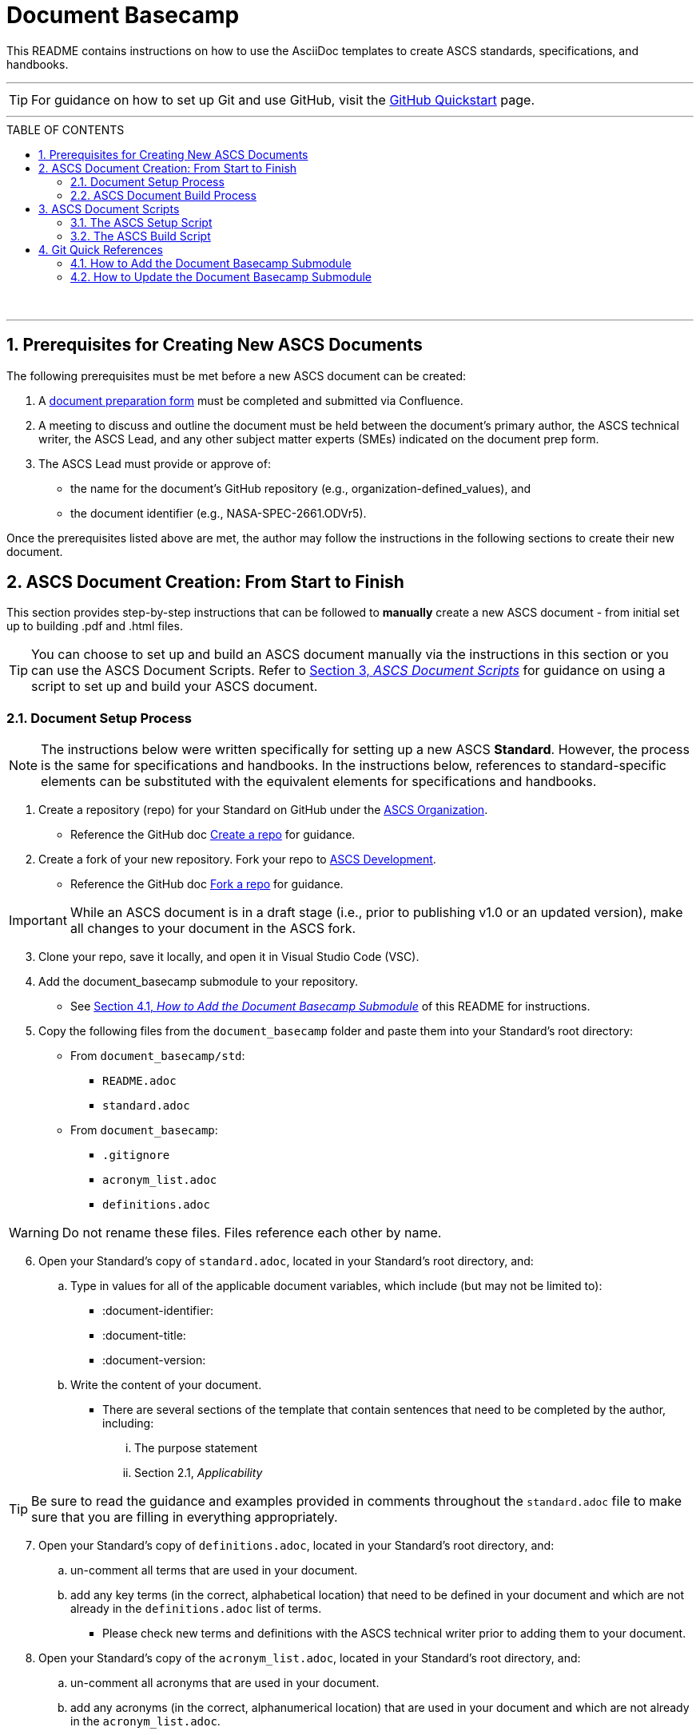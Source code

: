 :doctype: article
:stylesdir: document_basecamp/
:data-uri:
:allow-uri-read:
:icons: font
:chapter-label:
:chapter-signifier:
:toc: macro
:toc-title: TABLE OF CONTENTS
:toclevels: 5
:toc-placement!:
:xrefstyle: full

= Document Basecamp

This README contains instructions on how to use the AsciiDoc templates to create ASCS standards, specifications, and handbooks. 

'''

TIP: For guidance on how to set up Git and use GitHub, visit the link:https://docs.github.com/en/get-started/quickstart[GitHub Quickstart] page. 

'''

toc::[] 

+++<br>+++

'''

:numbered:

== Prerequisites for Creating New ASCS Documents

The following prerequisites must be met before a new ASCS document can be created:

. A link:https://etads-atlassian.grc.nasa.gov/confluence/x/LYCgB[document preparation form] must be completed and submitted via Confluence. 
. A meeting to discuss and outline the document must be held between the document's primary author, the ASCS technical writer, the ASCS Lead, and any other subject matter experts (SMEs) indicated on the document prep form.
. The ASCS Lead must provide or approve of:

** the name for the document's GitHub repository (e.g., organization-defined_values), and
** the document identifier (e.g., NASA-SPEC-2661.ODVr5).


Once the prerequisites listed above are met, the author may follow the instructions in the following sections to create their new document. 

== ASCS Document Creation: From Start to Finish

This section provides step-by-step instructions that can be followed to *manually* create a new ASCS document - from initial set up to building .pdf and .html files. 

TIP: You can choose to set up and build an ASCS document manually via the instructions in this section or you can use the ASCS Document Scripts. Refer to <<ASCS Document Scripts, Section 3, _ASCS Document Scripts_>> for guidance on using a script to set up and build your ASCS document. 


=== Document Setup Process

NOTE: The instructions below were written specifically for setting up a new ASCS *Standard*. However, the process is the same for specifications and handbooks. In the instructions below, references to standard-specific elements can be substituted with the equivalent elements for specifications and handbooks. 

. Create a repository (repo) for your Standard on GitHub under the link:https://developer.nasa.gov/ASCS[ASCS Organization].

** Reference the GitHub doc link:https://docs.github.com/en/get-started/quickstart/create-a-repo[Create a repo] for guidance. 

. Create a fork of your new repository. Fork your repo to link:https://developer.nasa.gov/ASCS-Dev[ASCS Development].

** Reference the GitHub doc link:https://docs.github.com/en/get-started/quickstart/fork-a-repo[Fork a repo] for guidance. 

IMPORTANT: While an ASCS document is in a draft stage (i.e., prior to publishing v1.0 or an updated version), make all changes to your document in the ASCS fork. 

[start=3]
. Clone your repo, save it locally, and open it in Visual Studio Code (VSC). 

. Add the document_basecamp submodule to your repository. 

** See <<How to Add the Document Basecamp Submodule, Section 4.1, _How to Add the Document Basecamp Submodule_>> of this README for instructions.
 
. Copy the following files from the `document_basecamp` folder and paste them into your Standard's root directory: 

 * From `document_basecamp/std`:
 ** `README.adoc`
 ** `standard.adoc`

 *  From `document_basecamp`:
 ** `.gitignore`
 ** `acronym_list.adoc`
 ** `definitions.adoc`

WARNING: Do not rename these files. Files reference each other by name.

[start=6]
. Open your Standard's copy of `standard.adoc`, located in your Standard's root directory, and:
.. Type in values for all of the applicable document variables, which include (but may not be limited to):
    *** :document-identifier:
    *** :document-title:
    *** :document-version:
.. Write the content of your document. 
** There are several sections of the template that contain sentences that need to be completed by the author, including:
   ... The purpose statement
   ... Section 2.1, _Applicability_

TIP: Be sure to read the guidance and examples provided in comments throughout the `standard.adoc` file to make sure that you are filling in everything appropriately. 

[start=7]
.  Open your Standard's copy of `definitions.adoc`, located in your Standard's root directory, and:
.. un-comment all terms that are used in your document. 
.. add any key terms (in the correct, alphabetical location) that need to be defined in your document and which are not already in the `definitions.adoc` list of terms. 

** Please check new terms and definitions with the ASCS technical writer prior to adding them to your document. 

. Open your Standard's copy of the `acronym_list.adoc`, located in your Standard's root directory, and:

.. un-comment all acronyms that are used in your document. 
.. add any acronyms (in the correct, alphanumerical location) that are used in your document and which are not already in the `acronym_list.adoc`.

. Open your Standard's copy of the `README.adoc` , located in your Standard's root directory, and fill in all of the necessary information. 

=== ASCS Document Build Process

NOTE: The instructions below were written specifically for building the .html and .pdf versions of an ASCS *Standard*. However, the process is mostly the same for all other types of ASCS documents; be sure to see notes highlighting key differences for different kinds of documents. 

*1. Build the Requirements Compliance Matrix*

** All ASCS standards and some specifications contain a Requirements Compliance Matrix.
** For any ASCS document that contains a Requirements Compliance Matrix, the following command must be run *each time* to generate an up-to-date Requirements Compliance Matrix (the std-compliance-matrix.adoc) prior to running either the .html or .pdf build script. 


[source]
----
python3 ./document_basecamp/std/build_req_table.py standard.adoc
----

NOTE: The command above requires Python3 installed and configured on your system. 

[start=2]
*2. Generate the .html file:*

.. Create a `build` folder within your document's root directory prior to running this command, as as the `build` folder is not created upon cloning your repository. 
.. Then, run the command below: 

[source]
----
asciidoctor -D build standard.adoc
----

[start=3]
.. The .html file will appear in the `build` folder. 


*3. Generate the pdf file:*

.. Ensure you have created a `build` folder within your document's root directory prior to running this command, as the `build` folder is not created upon cloning your repository. 
.. Then, run the command below: 

[source]
----
asciidoctor-pdf -D build std-pdf-cover.adoc standard.adoc
----

[start=3]
.. The .pdf file will appear in the `build` folder. 

+++<br>+++


== ASCS Document Scripts

A member of CSET created the link:https://developer.nasa.gov/CSET/Document_Scripts[CSET Document Scripts] repository to aid in the creation of ASCS standards, specifications, and handbooks. 

There are two scripts in the repository linked above; the purpose of each script is summarized in the subsections below. 

=== The ASCS Setup Script

The ASCS Setup Script can be used to start a new document and to detect and correct errors that would otherwise be flagged by the build script later.

=== The ASCS Build Script

The ASCS Build Script is run by entering one simple command (regardless of document type) into command line. Not only does this script build both the html and pdf formats of the document at once, but it also performs a long list of checks that were written into the script in effort to reduce the time and effort required during the document review process to catch frequently-made human errors. 

== Git Quick References

=== How to Add the Document Basecamp Submodule

IMPORTANT: Add the document basecamp submodule before creating a fork of a repository. 

If you *do not* already have the document basecamp submodule in your document's repository, copy and paste the following commands into the Terminal: 

[source]
----
git submodule add https://developer.nasa.gov/CSET/document_basecamp.git
git add .
git commit -m "adding document_basecamp to document"
git push origin <branch name>
----

===  How to Update the Document Basecamp Submodule

If you *do* already have the document basecamp submodule in your document's repository, but it is not up-to-date, copy and paste the following commands into the Terminal: 

[source]
----
git submodule init
git submodule update
cd document_basecamp
git fetch
git merge -s recursive -Xours origin origin/master
cd ..
----

